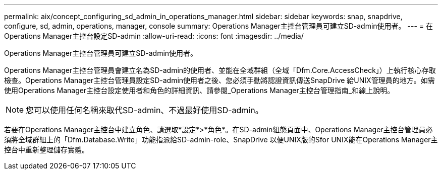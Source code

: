 ---
permalink: aix/concept_configuring_sd_admin_in_operations_manager.html 
sidebar: sidebar 
keywords: snap, snapdrive, configure, sd, admin, operations, manager, console 
summary: Operations Manager主控台管理員可建立SD-admin使用者。 
---
= 在Operations Manager主控台設定SD-admin
:allow-uri-read: 
:icons: font
:imagesdir: ../media/


[role="lead"]
Operations Manager主控台管理員可建立SD-admin使用者。

Operations Manager主控台管理員會建立名為SD-admin的使用者、並能在全域群組（全域「Dfm.Core.AccessCheck」）上執行核心存取檢查。Operations Manager主控台管理員設定SD-admin使用者之後、您必須手動將認證資訊傳送SnapDrive 給UNIX管理員的地方。如需使用Operations Manager主控台設定使用者和角色的詳細資訊、請參閱_Operations Manager主控台管理指南_和線上說明。


NOTE: 您可以使用任何名稱來取代SD-admin、不過最好使用SD-admin。

若要在Operations Manager主控台中建立角色、請選取*設定*>*角色*。在SD-admin組態頁面中、Operations Manager主控台管理員必須將全域群組上的「Dfm.Database.Write」功能指派給SD-admin-role、SnapDrive 以便UNIX版的Sfor UNIX能在Operations Manager主控台中重新整理儲存實體。
